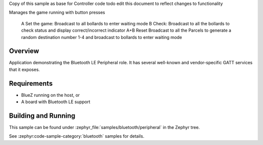 .. zephyr:code-sample:: ble_peripheral
   :name: Peripheral
   :relevant-api: bt_gatt bluetooth

   Implement basic Bluetooth LE Peripheral role functionality (advertising and exposing GATT services).

Copy of this sample as base for Controller code
todo edit this document to reflect changes to functionality

Manages the game running with button presses

    A Set the game: Broadcast to all bollards to enter waiting mode
    B Check: Broadcast to all the bollards to check status and display correct/incorrect indicator
    A+B Reset Broadcast to all the Parcels to generate a random destination number 1-4 and broadcast to bollards to enter waiting mode





Overview
********

Application demonstrating the Bluetooth LE Peripheral role. It has several well-known and
vendor-specific GATT services that it exposes.


Requirements
************

* BlueZ running on the host, or
* A board with Bluetooth LE support

Building and Running
********************

This sample can be found under :zephyr_file:`samples/bluetooth/peripheral` in the
Zephyr tree.

See :zephyr:code-sample-category:`bluetooth` samples for details.
